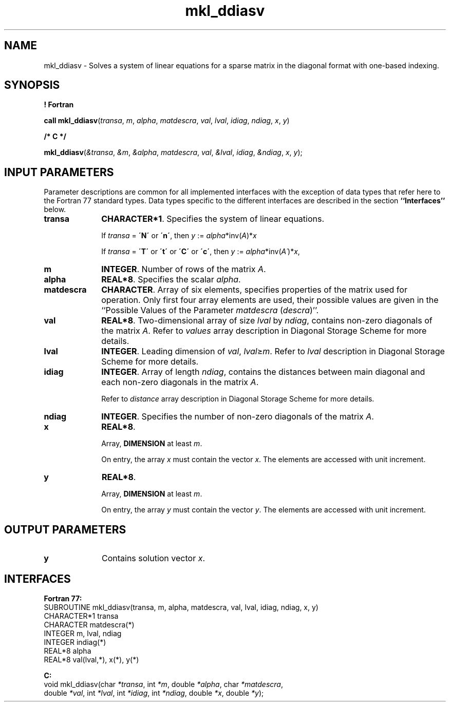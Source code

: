 .\" Copyright (c) 2002 \- 2008 Intel Corporation
.\" All rights reserved.
.\"
.TH mkl\(ulddiasv 3 "Intel Corporation" "Copyright(C) 2002 \- 2008" "Intel(R) Math Kernel Library"
.SH NAME
mkl\(ulddiasv \- Solves a system of linear equations for a sparse matrix in the diagonal format with one-based indexing.
.SH SYNOPSIS
.PP
.B ! Fortran
.PP
\fBcall mkl\(ulddiasv\fR(\fItransa\fR, \fIm\fR, \fIalpha\fR, \fImatdescra\fR, \fIval\fR, \fIlval\fR, \fIidiag\fR, \fIndiag\fR, \fIx\fR, \fIy\fR)
.PP
.B /* C */
.PP
\fBmkl\(ulddiasv\fR(\fI&transa\fR, \fI&m\fR, \fI&alpha\fR, \fImatdescra\fR, \fIval\fR, \fI&lval\fR, \fIidiag\fR, \fI&ndiag\fR, \fIx\fR, \fIy\fR);
.SH INPUT PARAMETERS
.PP
Parameter descriptions are common for all implemented interfaces with the exception of data types that refer here to the Fortran 77 standard types. Data types specific to the different interfaces are described in the section \fB``Interfaces''\fR below.
.TP 10
\fBtransa\fR
.NL
\fBCHARACTER*1\fR. Specifies the system of linear equations.
.IP
If \fItransa\fR = \fB\'N\'\fR or \fB\'n\'\fR, then \fIy\fR := \fIalpha\fR*inv(\fIA\fR)*\fIx\fR
.IP
If \fItransa\fR = \fB\'T\'\fR or \fB\'t\'\fR or \fB\'C\'\fR or \fB\'c\'\fR, then \fIy\fR := \fIalpha\fR*inv(\fIA\'\fR)*\fIx\fR,
.TP 10
\fBm\fR
.NL
\fBINTEGER\fR. Number of rows of the matrix \fIA\fR.
.TP 10
\fBalpha\fR
.NL
\fBREAL*8\fR. Specifies the scalar \fIalpha\fR. 
.TP 10
\fBmatdescra\fR
.NL
\fBCHARACTER\fR. Array of six elements, specifies properties of the matrix used for operation. Only first four array elements are used, their possible values are given in the ``Possible Values of the Parameter \fImatdescra\fR (\fIdescra\fR)''.
.TP 10
\fBval\fR
.NL
\fBREAL*8\fR. Two-dimensional array of size \fIlval\fR by \fIndiag\fR, contains non-zero diagonals of the matrix \fIA\fR. Refer to \fIvalues\fR array description in Diagonal Storage Scheme for more details.
.TP 10
\fBlval\fR
.NL
\fBINTEGER\fR. Leading dimension of \fIval\fR, \fIlval\fR\(>=\fIm\fR. Refer to \fIlval\fR description in Diagonal Storage Scheme for more details.
.TP 10
\fBidiag\fR
.NL
\fBINTEGER\fR. Array of length \fIndiag\fR, contains the distances between main diagonal and each non-zero diagonals in the matrix \fIA\fR.
.IP
.IP
Refer to \fIdistance\fR array description in Diagonal Storage Scheme for more details.
.TP 10
\fBndiag\fR
.NL
\fBINTEGER\fR. Specifies the number of non-zero diagonals of the matrix \fIA\fR.
.TP 10
\fBx\fR
.NL
\fBREAL*8\fR. 
.IP
Array, \fBDIMENSION\fR at least \fIm\fR.
.IP
On entry, the array \fIx\fR must contain the vector \fIx\fR. The elements are accessed with unit increment.
.TP 10
\fBy\fR
.NL
\fBREAL*8\fR. 
.IP
Array, \fBDIMENSION\fR at least \fIm\fR.
.IP
On entry, the array \fIy\fR must contain the vector \fIy\fR. The elements are accessed with unit increment.
.SH OUTPUT PARAMETERS

.TP 10
\fBy\fR
.NL
Contains solution vector \fIx\fR.
.SH INTERFACES
.PP

.PP
\fBFortran 77:\fR
.br
SUBROUTINE mkl\(ulddiasv(transa, m, alpha, matdescra, val, lval, idiag, ndiag, x, y)
.br
CHARACTER*1   transa
.br
CHARACTER     matdescra(*)
.br
INTEGER       m, lval, ndiag
.br
INTEGER       indiag(*)
.br
REAL*8        alpha
.br
REAL*8        val(lval,*), x(*), y(*)
.PP
\fBC:\fR
.br
void mkl\(ulddiasv(char \fI*transa\fR, int \fI*m\fR, double \fI*alpha\fR, char \fI*matdescra\fR,
.br
double \fI*val\fR, int \fI*lval\fR, int \fI*idiag\fR, int \fI*ndiag\fR, double \fI*x\fR, double \fI*y\fR);
